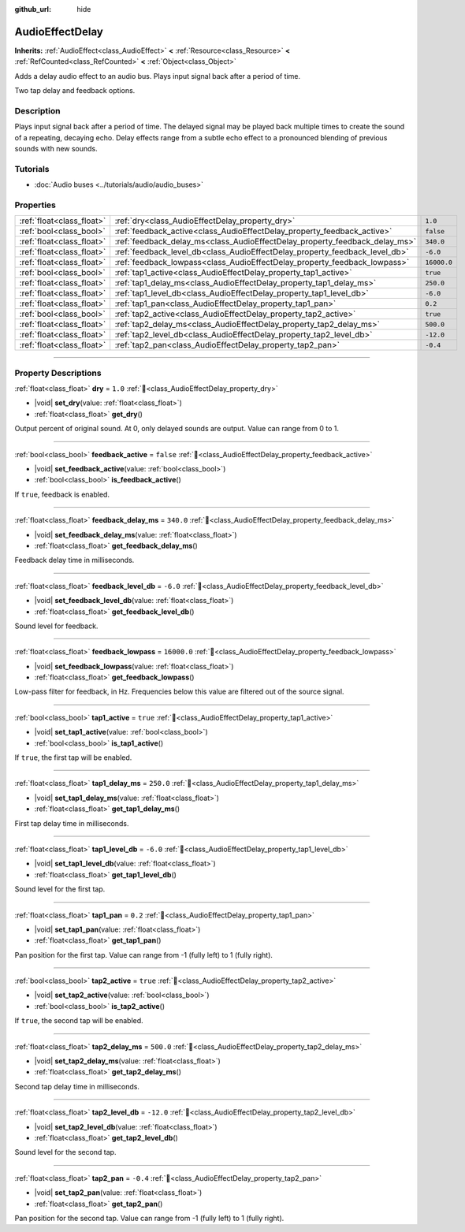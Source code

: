 :github_url: hide

.. DO NOT EDIT THIS FILE!!!
.. Generated automatically from Redot engine sources.
.. Generator: https://github.com/Redot-Engine/redot-engine/tree/master/doc/tools/make_rst.py.
.. XML source: https://github.com/Redot-Engine/redot-engine/tree/master/doc/classes/AudioEffectDelay.xml.

.. _class_AudioEffectDelay:

AudioEffectDelay
================

**Inherits:** :ref:`AudioEffect<class_AudioEffect>` **<** :ref:`Resource<class_Resource>` **<** :ref:`RefCounted<class_RefCounted>` **<** :ref:`Object<class_Object>`

Adds a delay audio effect to an audio bus. Plays input signal back after a period of time.

Two tap delay and feedback options.

.. rst-class:: classref-introduction-group

Description
-----------

Plays input signal back after a period of time. The delayed signal may be played back multiple times to create the sound of a repeating, decaying echo. Delay effects range from a subtle echo effect to a pronounced blending of previous sounds with new sounds.

.. rst-class:: classref-introduction-group

Tutorials
---------

- :doc:`Audio buses <../tutorials/audio/audio_buses>`

.. rst-class:: classref-reftable-group

Properties
----------

.. table::
   :widths: auto

   +---------------------------+-----------------------------------------------------------------------------+-------------+
   | :ref:`float<class_float>` | :ref:`dry<class_AudioEffectDelay_property_dry>`                             | ``1.0``     |
   +---------------------------+-----------------------------------------------------------------------------+-------------+
   | :ref:`bool<class_bool>`   | :ref:`feedback_active<class_AudioEffectDelay_property_feedback_active>`     | ``false``   |
   +---------------------------+-----------------------------------------------------------------------------+-------------+
   | :ref:`float<class_float>` | :ref:`feedback_delay_ms<class_AudioEffectDelay_property_feedback_delay_ms>` | ``340.0``   |
   +---------------------------+-----------------------------------------------------------------------------+-------------+
   | :ref:`float<class_float>` | :ref:`feedback_level_db<class_AudioEffectDelay_property_feedback_level_db>` | ``-6.0``    |
   +---------------------------+-----------------------------------------------------------------------------+-------------+
   | :ref:`float<class_float>` | :ref:`feedback_lowpass<class_AudioEffectDelay_property_feedback_lowpass>`   | ``16000.0`` |
   +---------------------------+-----------------------------------------------------------------------------+-------------+
   | :ref:`bool<class_bool>`   | :ref:`tap1_active<class_AudioEffectDelay_property_tap1_active>`             | ``true``    |
   +---------------------------+-----------------------------------------------------------------------------+-------------+
   | :ref:`float<class_float>` | :ref:`tap1_delay_ms<class_AudioEffectDelay_property_tap1_delay_ms>`         | ``250.0``   |
   +---------------------------+-----------------------------------------------------------------------------+-------------+
   | :ref:`float<class_float>` | :ref:`tap1_level_db<class_AudioEffectDelay_property_tap1_level_db>`         | ``-6.0``    |
   +---------------------------+-----------------------------------------------------------------------------+-------------+
   | :ref:`float<class_float>` | :ref:`tap1_pan<class_AudioEffectDelay_property_tap1_pan>`                   | ``0.2``     |
   +---------------------------+-----------------------------------------------------------------------------+-------------+
   | :ref:`bool<class_bool>`   | :ref:`tap2_active<class_AudioEffectDelay_property_tap2_active>`             | ``true``    |
   +---------------------------+-----------------------------------------------------------------------------+-------------+
   | :ref:`float<class_float>` | :ref:`tap2_delay_ms<class_AudioEffectDelay_property_tap2_delay_ms>`         | ``500.0``   |
   +---------------------------+-----------------------------------------------------------------------------+-------------+
   | :ref:`float<class_float>` | :ref:`tap2_level_db<class_AudioEffectDelay_property_tap2_level_db>`         | ``-12.0``   |
   +---------------------------+-----------------------------------------------------------------------------+-------------+
   | :ref:`float<class_float>` | :ref:`tap2_pan<class_AudioEffectDelay_property_tap2_pan>`                   | ``-0.4``    |
   +---------------------------+-----------------------------------------------------------------------------+-------------+

.. rst-class:: classref-section-separator

----

.. rst-class:: classref-descriptions-group

Property Descriptions
---------------------

.. _class_AudioEffectDelay_property_dry:

.. rst-class:: classref-property

:ref:`float<class_float>` **dry** = ``1.0`` :ref:`🔗<class_AudioEffectDelay_property_dry>`

.. rst-class:: classref-property-setget

- |void| **set_dry**\ (\ value\: :ref:`float<class_float>`\ )
- :ref:`float<class_float>` **get_dry**\ (\ )

Output percent of original sound. At 0, only delayed sounds are output. Value can range from 0 to 1.

.. rst-class:: classref-item-separator

----

.. _class_AudioEffectDelay_property_feedback_active:

.. rst-class:: classref-property

:ref:`bool<class_bool>` **feedback_active** = ``false`` :ref:`🔗<class_AudioEffectDelay_property_feedback_active>`

.. rst-class:: classref-property-setget

- |void| **set_feedback_active**\ (\ value\: :ref:`bool<class_bool>`\ )
- :ref:`bool<class_bool>` **is_feedback_active**\ (\ )

If ``true``, feedback is enabled.

.. rst-class:: classref-item-separator

----

.. _class_AudioEffectDelay_property_feedback_delay_ms:

.. rst-class:: classref-property

:ref:`float<class_float>` **feedback_delay_ms** = ``340.0`` :ref:`🔗<class_AudioEffectDelay_property_feedback_delay_ms>`

.. rst-class:: classref-property-setget

- |void| **set_feedback_delay_ms**\ (\ value\: :ref:`float<class_float>`\ )
- :ref:`float<class_float>` **get_feedback_delay_ms**\ (\ )

Feedback delay time in milliseconds.

.. rst-class:: classref-item-separator

----

.. _class_AudioEffectDelay_property_feedback_level_db:

.. rst-class:: classref-property

:ref:`float<class_float>` **feedback_level_db** = ``-6.0`` :ref:`🔗<class_AudioEffectDelay_property_feedback_level_db>`

.. rst-class:: classref-property-setget

- |void| **set_feedback_level_db**\ (\ value\: :ref:`float<class_float>`\ )
- :ref:`float<class_float>` **get_feedback_level_db**\ (\ )

Sound level for feedback.

.. rst-class:: classref-item-separator

----

.. _class_AudioEffectDelay_property_feedback_lowpass:

.. rst-class:: classref-property

:ref:`float<class_float>` **feedback_lowpass** = ``16000.0`` :ref:`🔗<class_AudioEffectDelay_property_feedback_lowpass>`

.. rst-class:: classref-property-setget

- |void| **set_feedback_lowpass**\ (\ value\: :ref:`float<class_float>`\ )
- :ref:`float<class_float>` **get_feedback_lowpass**\ (\ )

Low-pass filter for feedback, in Hz. Frequencies below this value are filtered out of the source signal.

.. rst-class:: classref-item-separator

----

.. _class_AudioEffectDelay_property_tap1_active:

.. rst-class:: classref-property

:ref:`bool<class_bool>` **tap1_active** = ``true`` :ref:`🔗<class_AudioEffectDelay_property_tap1_active>`

.. rst-class:: classref-property-setget

- |void| **set_tap1_active**\ (\ value\: :ref:`bool<class_bool>`\ )
- :ref:`bool<class_bool>` **is_tap1_active**\ (\ )

If ``true``, the first tap will be enabled.

.. rst-class:: classref-item-separator

----

.. _class_AudioEffectDelay_property_tap1_delay_ms:

.. rst-class:: classref-property

:ref:`float<class_float>` **tap1_delay_ms** = ``250.0`` :ref:`🔗<class_AudioEffectDelay_property_tap1_delay_ms>`

.. rst-class:: classref-property-setget

- |void| **set_tap1_delay_ms**\ (\ value\: :ref:`float<class_float>`\ )
- :ref:`float<class_float>` **get_tap1_delay_ms**\ (\ )

First tap delay time in milliseconds.

.. rst-class:: classref-item-separator

----

.. _class_AudioEffectDelay_property_tap1_level_db:

.. rst-class:: classref-property

:ref:`float<class_float>` **tap1_level_db** = ``-6.0`` :ref:`🔗<class_AudioEffectDelay_property_tap1_level_db>`

.. rst-class:: classref-property-setget

- |void| **set_tap1_level_db**\ (\ value\: :ref:`float<class_float>`\ )
- :ref:`float<class_float>` **get_tap1_level_db**\ (\ )

Sound level for the first tap.

.. rst-class:: classref-item-separator

----

.. _class_AudioEffectDelay_property_tap1_pan:

.. rst-class:: classref-property

:ref:`float<class_float>` **tap1_pan** = ``0.2`` :ref:`🔗<class_AudioEffectDelay_property_tap1_pan>`

.. rst-class:: classref-property-setget

- |void| **set_tap1_pan**\ (\ value\: :ref:`float<class_float>`\ )
- :ref:`float<class_float>` **get_tap1_pan**\ (\ )

Pan position for the first tap. Value can range from -1 (fully left) to 1 (fully right).

.. rst-class:: classref-item-separator

----

.. _class_AudioEffectDelay_property_tap2_active:

.. rst-class:: classref-property

:ref:`bool<class_bool>` **tap2_active** = ``true`` :ref:`🔗<class_AudioEffectDelay_property_tap2_active>`

.. rst-class:: classref-property-setget

- |void| **set_tap2_active**\ (\ value\: :ref:`bool<class_bool>`\ )
- :ref:`bool<class_bool>` **is_tap2_active**\ (\ )

If ``true``, the second tap will be enabled.

.. rst-class:: classref-item-separator

----

.. _class_AudioEffectDelay_property_tap2_delay_ms:

.. rst-class:: classref-property

:ref:`float<class_float>` **tap2_delay_ms** = ``500.0`` :ref:`🔗<class_AudioEffectDelay_property_tap2_delay_ms>`

.. rst-class:: classref-property-setget

- |void| **set_tap2_delay_ms**\ (\ value\: :ref:`float<class_float>`\ )
- :ref:`float<class_float>` **get_tap2_delay_ms**\ (\ )

Second tap delay time in milliseconds.

.. rst-class:: classref-item-separator

----

.. _class_AudioEffectDelay_property_tap2_level_db:

.. rst-class:: classref-property

:ref:`float<class_float>` **tap2_level_db** = ``-12.0`` :ref:`🔗<class_AudioEffectDelay_property_tap2_level_db>`

.. rst-class:: classref-property-setget

- |void| **set_tap2_level_db**\ (\ value\: :ref:`float<class_float>`\ )
- :ref:`float<class_float>` **get_tap2_level_db**\ (\ )

Sound level for the second tap.

.. rst-class:: classref-item-separator

----

.. _class_AudioEffectDelay_property_tap2_pan:

.. rst-class:: classref-property

:ref:`float<class_float>` **tap2_pan** = ``-0.4`` :ref:`🔗<class_AudioEffectDelay_property_tap2_pan>`

.. rst-class:: classref-property-setget

- |void| **set_tap2_pan**\ (\ value\: :ref:`float<class_float>`\ )
- :ref:`float<class_float>` **get_tap2_pan**\ (\ )

Pan position for the second tap. Value can range from -1 (fully left) to 1 (fully right).

.. |virtual| replace:: :abbr:`virtual (This method should typically be overridden by the user to have any effect.)`
.. |const| replace:: :abbr:`const (This method has no side effects. It doesn't modify any of the instance's member variables.)`
.. |vararg| replace:: :abbr:`vararg (This method accepts any number of arguments after the ones described here.)`
.. |constructor| replace:: :abbr:`constructor (This method is used to construct a type.)`
.. |static| replace:: :abbr:`static (This method doesn't need an instance to be called, so it can be called directly using the class name.)`
.. |operator| replace:: :abbr:`operator (This method describes a valid operator to use with this type as left-hand operand.)`
.. |bitfield| replace:: :abbr:`BitField (This value is an integer composed as a bitmask of the following flags.)`
.. |void| replace:: :abbr:`void (No return value.)`
